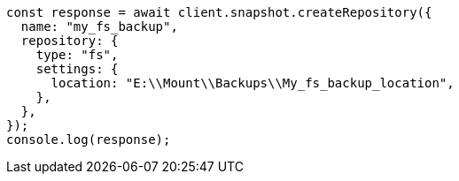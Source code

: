 // This file is autogenerated, DO NOT EDIT
// Use `node scripts/generate-docs-examples.js` to generate the docs examples

[source, js]
----
const response = await client.snapshot.createRepository({
  name: "my_fs_backup",
  repository: {
    type: "fs",
    settings: {
      location: "E:\\Mount\\Backups\\My_fs_backup_location",
    },
  },
});
console.log(response);
----

